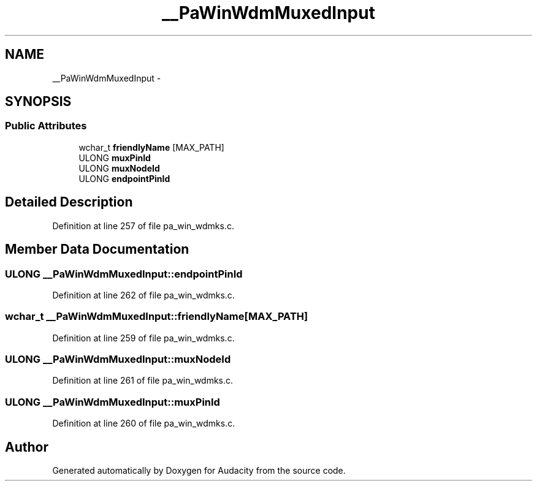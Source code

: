 .TH "__PaWinWdmMuxedInput" 3 "Thu Apr 28 2016" "Audacity" \" -*- nroff -*-
.ad l
.nh
.SH NAME
__PaWinWdmMuxedInput \- 
.SH SYNOPSIS
.br
.PP
.SS "Public Attributes"

.in +1c
.ti -1c
.RI "wchar_t \fBfriendlyName\fP [MAX_PATH]"
.br
.ti -1c
.RI "ULONG \fBmuxPinId\fP"
.br
.ti -1c
.RI "ULONG \fBmuxNodeId\fP"
.br
.ti -1c
.RI "ULONG \fBendpointPinId\fP"
.br
.in -1c
.SH "Detailed Description"
.PP 
Definition at line 257 of file pa_win_wdmks\&.c\&.
.SH "Member Data Documentation"
.PP 
.SS "ULONG __PaWinWdmMuxedInput::endpointPinId"

.PP
Definition at line 262 of file pa_win_wdmks\&.c\&.
.SS "wchar_t __PaWinWdmMuxedInput::friendlyName[MAX_PATH]"

.PP
Definition at line 259 of file pa_win_wdmks\&.c\&.
.SS "ULONG __PaWinWdmMuxedInput::muxNodeId"

.PP
Definition at line 261 of file pa_win_wdmks\&.c\&.
.SS "ULONG __PaWinWdmMuxedInput::muxPinId"

.PP
Definition at line 260 of file pa_win_wdmks\&.c\&.

.SH "Author"
.PP 
Generated automatically by Doxygen for Audacity from the source code\&.

